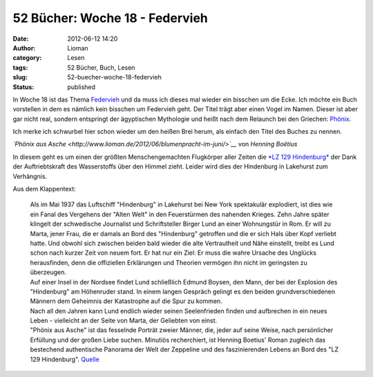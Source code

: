 52 Bücher: Woche 18 - Federvieh
###############################
:date: 2012-06-12 14:20
:author: Lioman
:category: Lesen
:tags: 52 Bücher, Buch, Lesen
:slug: 52-buecher-woche-18-federvieh
:status: published

In Woche 18 ist das Thema
`Federvieh <https://monstermeute.wordpress.com/2012/03/02/52-bucher-woche-18/>`__
und da muss ich dieses mal wieder ein bisschen um die Ecke. Ich möchte
ein Buch vorstellen in dem es nämlich kein bisschen um Federvieh geht.
Der Titel trägt aber einen Vogel im Namen. Dieser ist aber gar nicht
real, sondern entspringt der ägyptischen Mythologie und heißt nach dem
Relaunch bei den Griechen:
`Phönix <http://de.wikipedia.org/wiki/Ph%C3%B6nix_%28Mythologie%29>`__.

Ich merke ich schwurbel hier schon wieder um den heißen Brei herum, als
einfach den Titel des Buches zu nennen.

*`Phönix aus
Asche <http://www.lioman.de/2012/06/blumenpracht-im-juni/>`__* von
*Henning Boëtius*

In diesem geht es um einen der größten Menschengemachten Flugkörper
aller Zeiten die `*LZ 129
Hindenburg* <http://de.wikipedia.org/wiki/LZ_129>`__ der Dank der
Auftriebtskraft des Wasserstoffs über den Himmel zieht. Leider wird dies
der Hindenburg in Lakehurst zum Verhängnis.

Aus dem Klappentext:

    | Als im Mai 1937 das Luftschiff "Hindenburg" in Lakehurst bei New
      York spektakulär explodiert, ist dies wie ein Fanal des Vergehens
      der "Alten Welt" in den Feuerstürmen des nahenden Krieges. Zehn
      Jahre später klingelt der schwedische Journalist und
      Schriftsteller Birger Lund an einer Wohnungstür in Rom. Er will zu
      Marta, jener Frau, die er damals an Bord des "Hindenburg"
      getroffen und die er sich Hals über Kopf verliebt hatte. Und
      obwohl sich zwischen beiden bald wieder die alte Vertrautheit und
      Nähe einstellt, treibt es Lund schon nach kurzer Zeit von neuem
      fort. Er hat nur ein Ziel: Er muss die wahre Ursache des Unglücks
      herausfinden, denn die offiziellen Erklärungen und Theorien
      vermögen ihn nicht im geringsten zu überzeugen.
    | Auf einer Insel in der Nordsee findet Lund schließlich Edmund
      Boysen, den Mann, der bei der Explosion des "Hindenburg" am
      Höhenruder stand. In einem langen Gespräch gelingt es den beiden
      grundverschiedenen Männern dem Geheimnis der Katastrophe auf die
      Spur zu kommen.
    | Nach all den Jahren kann Lund endlich wieder seinen Seelenfrieden
      finden und aufbrechen in ein neues Leben - vielleicht an der Seite
      von Marta, der Geliebten von einst.
    | "Phönix aus Asche" ist das fesselnde Porträt zweier Männer, die,
      jeder auf seine Weise, nach persönlicher Erfüllung und der großen
      Liebe suchen. Minutiös recherchiert, ist Henning Boetius' Roman
      zugleich das bestechend authentische Panorama der Welt der
      Zeppeline und des faszinierenden Lebens an Bord des "LZ 129
      Hindenburg".
      `Quelle <http://www.randomhouse.de/ebook/Phoenix-aus-Asche-Roman/Henning-Boetius/e81724.rhd>`__

